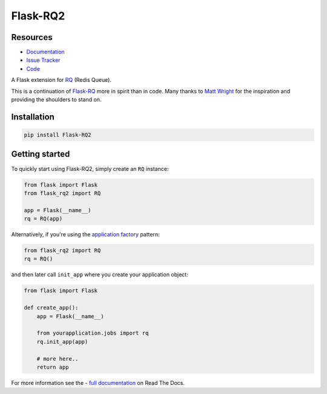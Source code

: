 Flask-RQ2
=========

.. image:: https://readthedocs.org/projects/flask-rq2/badge/?version=latest
   :target: https://flask-rq2.readthedocs.io/en/latest/?badge=latest
   :alt: Documentation Status

.. image:: https://travis-ci.org/jezdez/Flask-RQ2.svg?branch=master
   :target: https://travis-ci.org/jezdez/Flask-RQ2
   :alt: Test Status

.. image:: https://codecov.io/gh/jezdez/Flask-RQ2/branch/master/graph/badge.svg
   :target: https://codecov.io/gh/jezdez/Flask-RQ2
   :alt: Test Coverage Status

Resources
---------

- `Documentation <https://flask-rq2.readthedocs.io/>`_
- `Issue Tracker <https://github.com/jezdez/flask-rq2/issues>`_
- `Code <https://github.com/jezdez/flask-rq2/>`_

.. snip

A Flask extension for RQ_ (Redis Queue).

This is a continuation of `Flask-RQ`_ more in spirit than in code. Many thanks
to `Matt Wright`_ for the inspiration and providing the shoulders to stand on.

.. _`RQ`: http://python-rq.org/
.. _`Flask-RQ`: https://github.com/mattupstate/flask-rq
.. _`Matt Wright`: https://github.com/mattupstate

Installation
------------

.. code-block:: console

    pip install Flask-RQ2

Getting started
---------------

To quickly start using Flask-RQ2, simply create an ``RQ`` instance:

.. code-block:: python

    from flask import Flask
    from flask_rq2 import RQ

    app = Flask(__name__)
    rq = RQ(app)

Alternatively, if you're using the `application factory`_ pattern:

.. code-block:: python

    from flask_rq2 import RQ
    rq = RQ()

and then later call ``init_app`` where you create your application object:

.. code-block:: python

    from flask import Flask

    def create_app():
        app = Flask(__name__)

        from yourapplication.jobs import rq
        rq.init_app(app)

        # more here..
        return app

.. _`application factory`: http://flask.pocoo.org/docs/0.10/patterns/appfactories/

.. snap

For more information see the - `full documentation
<https://flask-rq2.readthedocs.io/>`_  on Read The Docs.
